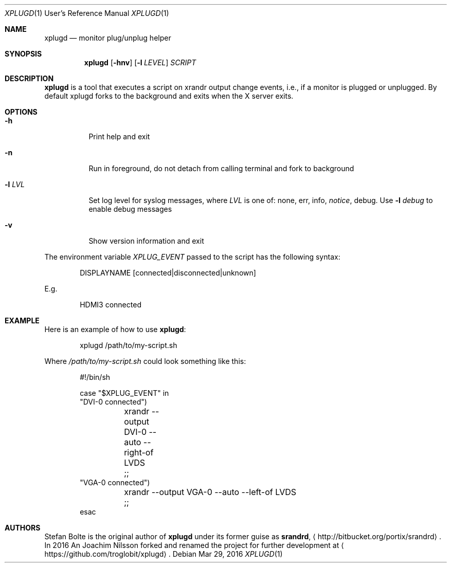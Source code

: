 .\"                                      Hey, EMACS: -*- nroff -*-
.\" First parameter, NAME, should be all caps
.\" Second parameter, SECTION, should be 1-8, maybe w/ subsection
.\" other parameters are allowed: see man(7), man(1)
.Dd Mar 29, 2016
.\" Please adjust this date whenever revising the manpage.
.Dt XPLUGD 1 URM
.Os
.Sh NAME
.Nm xplugd
.Nd monitor plug/unplug helper
.Sh SYNOPSIS
.Nm
.Op Fl hnv
.Op Fl l Ar LEVEL
.Ar SCRIPT
.Sh DESCRIPTION
.Nm
is a tool that executes a script on xrandr output change events, i.e.,
if a monitor is plugged or unplugged.  By default xplugd forks to the
background and exits when the X server exits.
.Sh OPTIONS
.Pp
.Bl -tag -width Ds
.It Fl h
Print help and exit
.It Fl n
Run in foreground, do not detach from calling terminal and fork to background
.It Fl l Ar LVL
Set log level for syslog messages, where
.Ar LVL
is one of: none, err, info,
.Ar notice ,
debug.  Use
.Fl l Ar debug
to enable debug messages
.It Fl v
Show version information and exit
.El
.Pp
The environment variable
.Ar XPLUG_EVENT
passed to the script has the following syntax:
.Bd -literal -offset indent
DISPLAYNAME [connected|disconnected|unknown]
.Ed
.Pp
E.g.
.Bd -literal -offset indent
HDMI3 connected
.Ed
.Sh EXAMPLE
Here is an example of how to use
.Nm :
.Bd -literal -offset indent
xplugd /path/to/my-script.sh
.Ed
.Pp
Where
.Ar /path/to/my-script.sh
could look something like this:
.Bd -literal -offset indent
#!/bin/sh

case "$XPLUG_EVENT" in
  "DVI-0 connected")
	xrandr --output DVI-0 --auto --right-of LVDS
	;;
  "VGA-0 connected")
	xrandr --output VGA-0 --auto --left-of LVDS
	;;
esac
.Ed
.Sh AUTHORS
Stefan Bolte is the original author of
.Nm
under its former guise as
.Nm srandrd ,
.Aq http://bitbucket.org/portix/srandrd .
In 2016 An Joachim Nilsson forked and renamed the project for further
development at
.Aq https://github.com/troglobit/xplugd .
